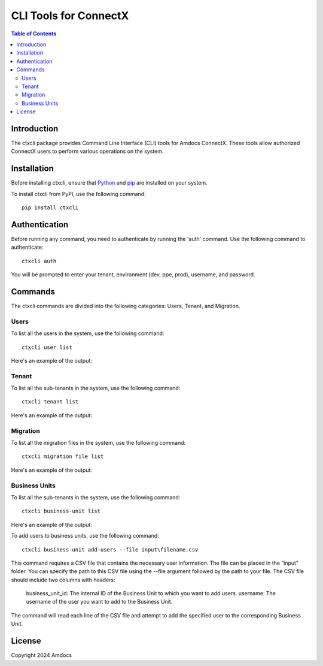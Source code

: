 ================================
CLI Tools for ConnectX
================================

.. image:: https://assets.ppe.amdocs-dbs.cloud/ctxcli/connectX.png
   :alt: ConnectX Logo

.. contents:: Table of Contents
   :local:

Introduction
============

The ctxcli package provides Command Line Interface (CLI) tools for Amdocs ConnectX. These tools allow authorized ConnectX users to perform various operations on the system.

Installation
============

Before installing ctxcli, ensure that `Python <https://www.python.org/downloads/>`__ and `pip <https://pip.pypa.io/en/stable/installing/>`__ are installed on your system.

To install ctxcli from PyPI, use the following command::

    pip install ctxcli

Authentication
==============

Before running any command, you need to authenticate by running the 'auth' command. Use the following command to authenticate::

    ctxcli auth

You will be prompted to enter your tenant, environment (dev, ppe, prod), username, and password.

.. image:: https://assets.ppe.amdocs-dbs.cloud/ctxcli/auth-screenshot.png
   :alt: Auth Screenshot

Commands
========

The ctxcli commands are divided into the following categories: Users, Tenant, and Migration.

Users
-----

To list all the users in the system, use the following command::

    ctxcli user list

Here's an example of the output:

.. image:: https://assets.ppe.amdocs-dbs.cloud/ctxcli/users-list-screenshot.png
   :alt: Users Screenshot

Tenant
------

To list all the sub-tenants in the system, use the following command::

    ctxcli tenant list

Here's an example of the output:

.. image:: https://assets.ppe.amdocs-dbs.cloud/ctxcli/tenants-list-screenshot.png
   :alt: Tenants Screenshot

Migration
---------

To list all the migration files in the system, use the following command::

    ctxcli migration file list

Here's an example of the output:

.. image:: https://assets.ppe.amdocs-dbs.cloud/ctxcli/migration-files-screenshot.png
   :alt: Migration Files Screenshot



Business Units
--------------

To list all the sub-tenants in the system, use the following command::

    ctxcli business-unit list

Here's an example of the output:

.. image:: https://assets.ppe.amdocs-dbs.cloud/ctxcli/business-units-screenshot.png
   :alt: Migration Files Screenshot


To add users to business units, use the following command::

	ctxcli business-unit add-users --file input\filename.csv
	
This command requires a CSV file that contains the necessary user information. The file can be placed in the “input” folder.
You can specify the path to this CSV file using the --file argument followed by the path to your file.
The CSV file should include two columns with headers:

    business_unit_id: The internal ID of the Business Unit to which you want to add users.
    username: The username of the user you want to add to the Business Unit.
    
The command will read each line of the CSV file and attempt to add the specified user to the corresponding Business Unit.


License
=======

Copyright 2024 Amdocs